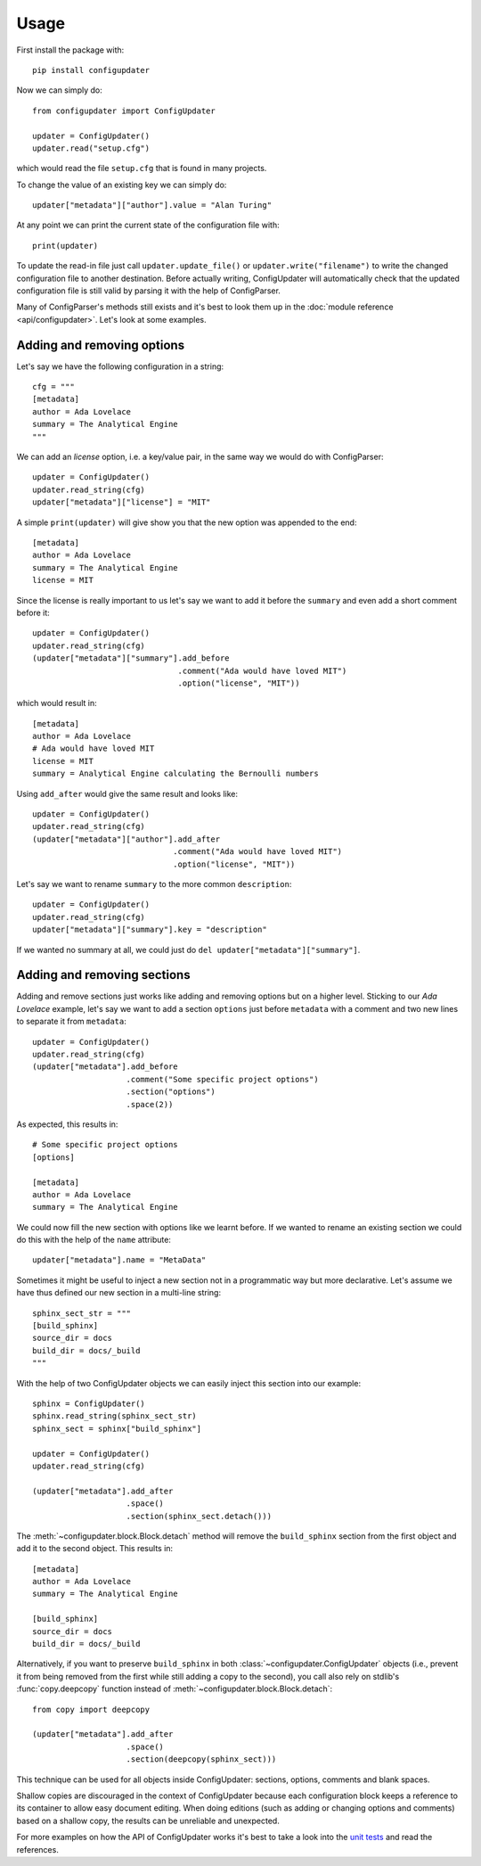 .. _usage:

=====
Usage
=====

First install the package with::

    pip install configupdater

Now we can simply do::

    from configupdater import ConfigUpdater

    updater = ConfigUpdater()
    updater.read("setup.cfg")

which would read the file ``setup.cfg`` that is found in many projects.

To change the value of an existing key we can simply do::

    updater["metadata"]["author"].value = "Alan Turing"

At any point we can print the current state of the configuration file with::

    print(updater)

To update the read-in file just call ``updater.update_file()`` or ``updater.write("filename")``
to write the changed configuration file to another destination. Before actually writing,
ConfigUpdater will automatically check that the updated configuration file is still valid by
parsing it with the help of ConfigParser.

Many of ConfigParser's methods still exists and it's best to look them up in the :doc:`module reference <api/configupdater>`.
Let's look at some examples.

Adding and removing options
---------------------------

Let's say we have the following configuration in a string::

    cfg = """
    [metadata]
    author = Ada Lovelace
    summary = The Analytical Engine
    """

We can add an *license* option, i.e. a key/value pair, in the same way we would do with ConfigParser::

    updater = ConfigUpdater()
    updater.read_string(cfg)
    updater["metadata"]["license"] = "MIT"

A simple ``print(updater)`` will give show you that the new option was appended to the end::

    [metadata]
    author = Ada Lovelace
    summary = The Analytical Engine
    license = MIT

Since the license is really important to us let's say we want to add it before the ``summary``
and even add a short comment before it::

    updater = ConfigUpdater()
    updater.read_string(cfg)
    (updater["metadata"]["summary"].add_before
                                   .comment("Ada would have loved MIT")
                                   .option("license", "MIT"))

which would result in::

    [metadata]
    author = Ada Lovelace
    # Ada would have loved MIT
    license = MIT
    summary = Analytical Engine calculating the Bernoulli numbers

Using ``add_after`` would give the same result and looks like::

    updater = ConfigUpdater()
    updater.read_string(cfg)
    (updater["metadata"]["author"].add_after
                                  .comment("Ada would have loved MIT")
                                  .option("license", "MIT"))

Let's say we want to rename ``summary`` to the more common ``description``::

    updater = ConfigUpdater()
    updater.read_string(cfg)
    updater["metadata"]["summary"].key = "description"

If we wanted no summary at all, we could just do ``del updater["metadata"]["summary"]``.


Adding and removing sections
----------------------------

Adding and remove sections just works like adding and removing options but on a higher level.
Sticking to our *Ada Lovelace* example, let's say we want to add a section ``options`` just
before ``metadata`` with a comment and two new lines to separate it from ``metadata``::

    updater = ConfigUpdater()
    updater.read_string(cfg)
    (updater["metadata"].add_before
                        .comment("Some specific project options")
                        .section("options")
                        .space(2))

As expected, this results in::

    # Some specific project options
    [options]

    [metadata]
    author = Ada Lovelace
    summary = The Analytical Engine

We could now fill the new section with options like we learnt before. If we wanted to rename
an existing section we could do this with the help of the ``name`` attribute::

    updater["metadata"].name = "MetaData"

Sometimes it might be useful to inject a new section not in a programmatic way but more declarative.
Let's assume we have thus defined our new section in a multi-line string::

    sphinx_sect_str = """
    [build_sphinx]
    source_dir = docs
    build_dir = docs/_build
    """

With the help of two ConfigUpdater objects we can easily inject this section into our example::

    sphinx = ConfigUpdater()
    sphinx.read_string(sphinx_sect_str)
    sphinx_sect = sphinx["build_sphinx"]

    updater = ConfigUpdater()
    updater.read_string(cfg)

    (updater["metadata"].add_after
                        .space()
                        .section(sphinx_sect.detach()))

The :meth:`~configupdater.block.Block.detach` method will remove the ``build_sphinx``
section from the first object and add it to the second object. This results in::

    [metadata]
    author = Ada Lovelace
    summary = The Analytical Engine

    [build_sphinx]
    source_dir = docs
    build_dir = docs/_build

Alternatively, if you want to preserve ``build_sphinx`` in both
:class:`~configupdater.ConfigUpdater` objects (i.e., prevent it from being
removed from the first while still adding a copy to the second), you call also
rely on stdlib's :func:`copy.deepcopy` function instead of
:meth:`~configupdater.block.Block.detach`::

    from copy import deepcopy

    (updater["metadata"].add_after
                        .space()
                        .section(deepcopy(sphinx_sect)))

This technique can be used for all objects inside ConfigUpdater: sections,
options, comments and blank spaces.

Shallow copies are discouraged in the context of ConfigUpdater because each
configuration block keeps a reference to its container to allow easy document
editing. When doing editions (such as adding or changing options and comments)
based on a shallow copy, the results can be unreliable and unexpected.

For more examples on how the API of ConfigUpdater works it's best to take a look into the
`unit tests`_ and read the references.


.. _`unit tests`: https://github.com/pyscaffold/configupdater/blob/main/tests/test_configupdater.py
